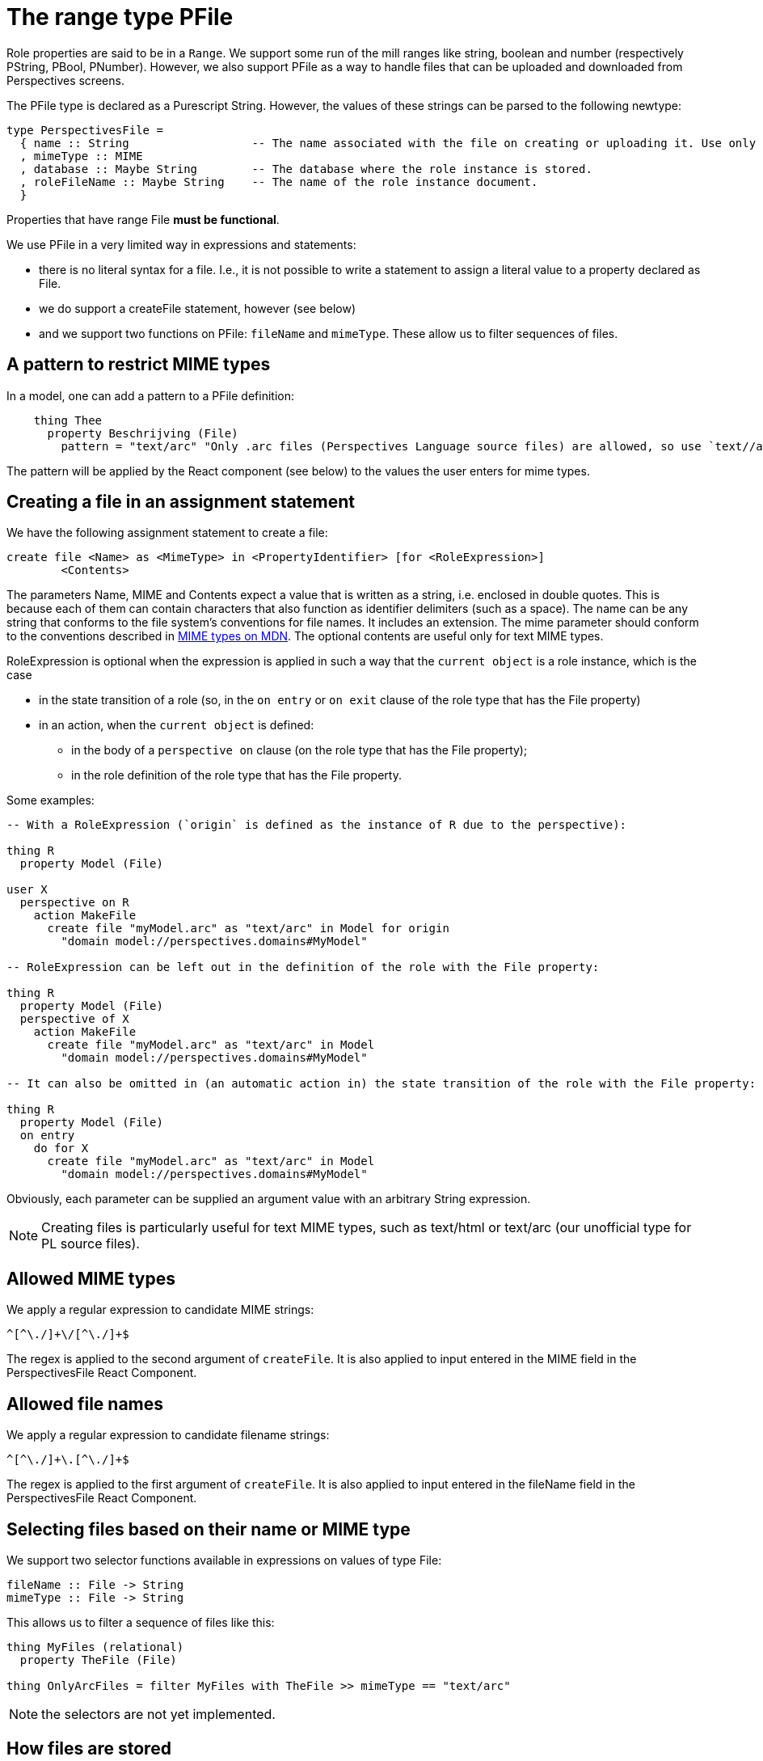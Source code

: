 [desc="A property range type `file` to handle files in Perspectives."]
= The range type PFile

Role properties are said to be in a `Range`. We support some run of the mill ranges like string, boolean and number (respectively PString, PBool, PNumber). However, we also support PFile as a way to handle files that can be uploaded and downloaded from Perspectives screens.

The PFile type is declared as a Purescript String. However, the values of these strings can be parsed to the following newtype:

[code]
----
type PerspectivesFile = 
  { name :: String                  -- The name associated with the file on creating or uploading it. Use only client side.
  , mimeType :: MIME
  , database :: Maybe String        -- The database where the role instance is stored. 
  , roleFileName :: Maybe String    -- The name of the role instance document. 
  }

----

Properties that have range File *must be functional*.

We use PFile in a very limited way in expressions and statements:

* there is no literal syntax for a file. I.e., it is not possible to write a statement to assign a literal value to a property declared as File.
* we do support a createFile statement, however (see below)
* and we support two functions on PFile: `fileName` and `mimeType`. These allow us to filter sequences of files.

== A pattern to restrict MIME types
In a model, one can add a pattern to a PFile definition:

[code]
----
    thing Thee
      property Beschrijving (File)
        pattern = "text/arc" "Only .arc files (Perspectives Language source files) are allowed, so use `text//arc."
----

The pattern will be applied by the React component (see below) to the values the user enters for mime types.

== Creating a file in an assignment statement
We have the following assignment statement to create a file:

[code]
----
create file <Name> as <MimeType> in <PropertyIdentifier> [for <RoleExpression>]
	<Contents>
----

The parameters Name, MIME and Contents expect a value that is written as a string, i.e. enclosed in double quotes. This is because each of them can contain characters that also function as identifier delimiters (such as a space).
The name can be any string that conforms to the file system's conventions for file names. It includes an extension. The mime parameter should conform to the conventions described in https://developer.mozilla.org/en-US/docs/Web/HTTP/Basics_of_HTTP/MIME_Types[MIME types on MDN]. The optional contents are useful only for text MIME types.

RoleExpression is optional when the expression is applied in such a way that the `current object` is a role instance, which is the case 

* in the state transition of a role (so, in the `on entry` or `on exit` clause of the role type that has the File property)
* in an action, when the `current object` is defined:
** in the body of a `perspective on` clause (on the role type that has the File property);
** in the role definition of the role type that has the File property.

Some examples:

[code]
----
-- With a RoleExpression (`origin` is defined as the instance of R due to the perspective):

thing R
  property Model (File)
  
user X
  perspective on R
    action MakeFile
      create file "myModel.arc" as "text/arc" in Model for origin
        "domain model://perspectives.domains#MyModel"

-- RoleExpression can be left out in the definition of the role with the File property:

thing R
  property Model (File)
  perspective of X
    action MakeFile
      create file "myModel.arc" as "text/arc" in Model
        "domain model://perspectives.domains#MyModel"

-- It can also be omitted in (an automatic action in) the state transition of the role with the File property:

thing R
  property Model (File)
  on entry
    do for X
      create file "myModel.arc" as "text/arc" in Model
        "domain model://perspectives.domains#MyModel"
----

Obviously, each parameter can be supplied an argument value with an arbitrary String expression.

NOTE: Creating files is particularly useful for text MIME types, such as text/html or text/arc (our unofficial type for PL source files).

== Allowed MIME types
We apply a regular expression to candidate MIME strings:

[code]
----
^[^\./]+\/[^\./]+$
----

The regex is applied to the second argument of `createFile`. It is also applied to input entered in the MIME field in the PerspectivesFile React Component.

== Allowed file names
We apply a regular expression to candidate filename strings:

[code]
----
^[^\./]+\.[^\./]+$
----

The regex is applied to the first argument of `createFile`. It is also applied to input entered in the fileName field in the PerspectivesFile React Component.


== Selecting files based on their name or MIME type
We support two selector functions available in expressions on values of type File:

[code]
----
fileName :: File -> String
mimeType :: File -> String
----

This allows us to filter a sequence of files like this:

[code]
----
thing MyFiles (relational)
  property TheFile (File)

thing OnlyArcFiles = filter MyFiles with TheFile >> mimeType == "text/arc"
----

NOTE: the selectors are not yet implemented.


== How files are stored
File storage comes in two flavours: private and public. A user's PDR stores a file that he uploads privately, if there are no other roles with a perspective on the File Property. However, if there are peers that the file should be shared with, it is stored publicly - that is, if the user has a public file storage registered in Perspectives (do not confuse this with a public perspective, see below). If not, the file is stored privately but the File Property is *not* synchronized with peers.

This is because we cannot send large amounts of data through the channel that we use to synchronize with peers. Instead, we must send file attachments as *claim data*; references to the actual data.

There is one exception to the latter case and that is for a _public perspective_. By construction, role instances in a public perspective are accessible to all users and so are any files attached to a role instance. 

What about a peer who has himself registered public file storage? Should we not share the file with her, too, like with a public perspective? But no. The public perspective case is special because _the modifying peer actually modifies the public resources, too_. 

NOTE: Currently, only private storage is supported - and public perspectives.

Couchdb supports file attachments on documents. We store the actual file associated with a Property of type File in an attachment _that has the same name as the Property_! So, in the example above, each instance of MyFiles would have an attachment named "TheFile", even though the individual files may have different names. This makes it possible to upload a file "cat.jpg" to one instance and "dog.jpg" to another, while both are stored as an attachment named "TheFile" with their respective role documents. The original file names are stored as part of the Property value.

The database name and the name of the role instance resource that holds the stored attachment, whether it be in a public store or a private one, are saved in the property value. They are two of the fields of the serialised JSON object stored as the property value. 

The interface that actually accesses Pouchdb from the PDR has been changed in the course of implementing PFile, to preserve attachments on role resources. The main thrust of the change is that we now preserve the attachment info that Couchdb adds to the resource files; otherwise, on updating a role, the attachments will be discarded.

== Handling files client side
Most of the interesting stuff pertaining to files goes on client side. We display a property of range File on a screen using the custom PerspectivesFile React Component. Outline:

* users can up- and download files through the PerspectivesFile interface. The component accesses the file attachments through the API of the PDR.
* users can create a new file instance through this interface by uploading or by providing a file name and mime type. It is not possible to create content through the interface; an empty attachment will be created. 

For `image` MIME types, the component shows the image; for `text/arc` mime types, it shows the source text with syntax coloring.

== The PerspectivesFile React Component
A quick specification. The component has four states:

* empty
* filled
* readonly
* editable

The *empty* state displays a name field and a MIME type field, both plain string types (but only values that match the regular expression mentioned above are accepted as MIME type). It also displays an upload icon button. When a name and MIME type are entered for the first time, the control creates and stores a new file. The state then becomes `filled`. In the empty state, the component also functions as a dropzone (one can drop a file on it).

* On tabbing into the control, by default, the cursor will be in the name field (other than in *filled* state, the control does not have to be unlocked for editing when *empty*)
* press `right arrow` to move to the MIME field. Changes to the name will be preserved temporarily. Pressing `right arrow` again will focus on the upload icon button; pressing `right arrow` again moves the cursor back to the name field; changes to the MIME field are preserved temporarily.
* Press `space` when the focus is on the upload button to open the file selector dialog.
* Press `escape` to discard all changes.
* Press `enter` while in any field to actually save changes and to move the control to *filled* state. 

NOTE: The use of the left-arrow key is consistent with the way one can move through a table. However, as a consequence, one cannot move through _the text_ that has been entered in the control with the left-arrow key.

The *filled* state shows the name and mime type (and neither is editable). In this state, the control is draggable if a url is available (the payload will be a standard HTML File object). It is also a dropzone for such objects. 

NOTE: the draggable interface has not yet been implemented.

* The control state can be moved from *filled* to *editable* by selecting it and then pressing `enter`. The cursor will then be in the name field. The MIME value cannot be edited.
* The download button can be selected if a url is available.
* Press `space` on the download button to activate it.

*readonly* is like *filled*, but without the possibility to move to *editable*. If there is an url in the property value, the end user will be able to download the file.

When *editable*, the control displays two buttons: one to download the file, one to upload it. Both can be activated by selecting and pressing `space`. The name of the file may be changed; its MIME type cannot. Move from button to button or field by pressing `left arrow`. 

* Uploading a file will move the control back to *filled* state (after preserving changes).
* Pressing `enter` will preserve a change to the file name and move the control back to *filled* state.
* Pressing `escape` will discard changes and move the control back to *filled* state.

NOTE: When the user has not yet changed the file name, pressing `enter` has no effect. Press `escape` to leave the control.

In all states, the download button is only enabled if the control has a value for the database for the file. This will be 

* after creating a new file and 
* after uploading a file 
* when the property value coming through the PDR API contains the serialised structure that contains a database value.

== Storing files through the PerspectivesProxy
We use the API function `setProperty` to store the file name and mime type. But to save the actual file, we have to call another function provided by the PerspectivesProxy: `saveFile`. 

NOTE: Please observe that changes are only persisted after pressing `enter` or after dropping a file!

